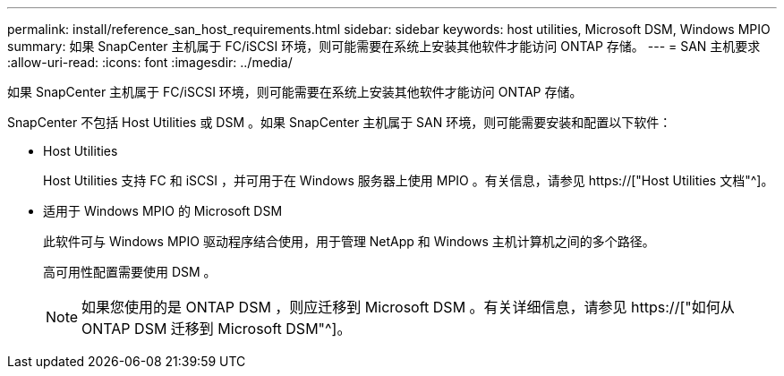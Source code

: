 ---
permalink: install/reference_san_host_requirements.html 
sidebar: sidebar 
keywords: host utilities, Microsoft DSM, Windows MPIO 
summary: 如果 SnapCenter 主机属于 FC/iSCSI 环境，则可能需要在系统上安装其他软件才能访问 ONTAP 存储。 
---
= SAN 主机要求
:allow-uri-read: 
:icons: font
:imagesdir: ../media/


[role="lead"]
如果 SnapCenter 主机属于 FC/iSCSI 环境，则可能需要在系统上安装其他软件才能访问 ONTAP 存储。

SnapCenter 不包括 Host Utilities 或 DSM 。如果 SnapCenter 主机属于 SAN 环境，则可能需要安装和配置以下软件：

* Host Utilities
+
Host Utilities 支持 FC 和 iSCSI ，并可用于在 Windows 服务器上使用 MPIO 。有关信息，请参见 https://["Host Utilities 文档"^]。

* 适用于 Windows MPIO 的 Microsoft DSM
+
此软件可与 Windows MPIO 驱动程序结合使用，用于管理 NetApp 和 Windows 主机计算机之间的多个路径。

+
高可用性配置需要使用 DSM 。

+

NOTE: 如果您使用的是 ONTAP DSM ，则应迁移到 Microsoft DSM 。有关详细信息，请参见 https://["如何从 ONTAP DSM 迁移到 Microsoft DSM"^]。


